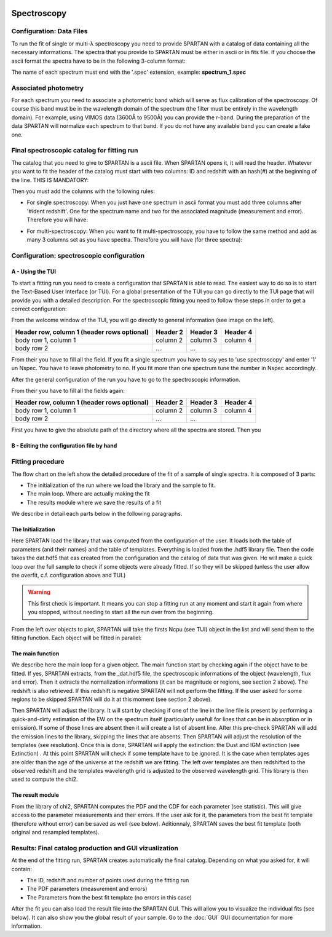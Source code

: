 .. _Spectroscopic:


|python| |Python36| |Licence|
|matplotlib| |PyQt5| |numpy| |scipy| 

.. |Licence| image:: https://img.shields.io/badge/License-GPLv3-blue.svg
      :target: http://perso.crans.org/besson/LICENSE.html

.. |Opensource| image:: https://badges.frapsoft.com/os/v1/open-source.svg?v=103
      :target: https://github.com/ellerbrock/open-source-badges/

.. |python| image:: https://img.shields.io/badge/Made%20with-Python-1f425f.svg
    :target: https://www.python.org/downloads/release/python-360/

.. |PyQt5| image:: https://img.shields.io/badge/poweredby-PyQt5-orange.svg
   :target: https://pypi.python.org/pypi/PyQt5

.. |matplotlib| image:: https://img.shields.io/badge/poweredby-matplotlib-orange.svg
   :target: https://matplotlib.org/

.. |Python36| image:: https://img.shields.io/badge/python-3.6-blue.svg
.. _Python36: https://www.python.org/downloads/release/python-360/

.. |numpy| image:: https://img.shields.io/badge/poweredby-numpy-orange.svg
   :target: http://www.numpy.org/

.. |scipy| image:: https://img.shields.io/badge/poweredby-scipy-orange.svg
   :target: https://www.scipy.org/


Spectroscopy
============

Configuration: Data Files
^^^^^^^^^^^^^^^^^^^^^^^^^

To run the fit of single or multi-λ spectroscopy you need to provide SPARTAN with a catalog of data containing all the necessary informations. The spectra that you provide to SPARTAN must be either in ascii or in fits file. If you choose the ascii format the spectra have to be in the following 3-column format: 

.. centered::
	Wavelength - Flux - error

The name of each spectrum must end with the '.spec' extension, example: **spectrum_1.spec**


Associated photometry
^^^^^^^^^^^^^^^^^^^^^

For each spectrum you need to associate a photometric band which will serve as flux calibration of the spectroscopy. Of course this band must be in the wavelength domain of the spectrum (the filter must be entirely in the wavelength domain). For example, using VIMOS data (3600Å to 9500Å) you can provide the r-band. During the preparation of the data SPARTAN will normalize each spectrum to that band. If you do not have any available band you can create a fake one.

Final spectroscopic catalog for fitting run
^^^^^^^^^^^^^^^^^^^^^^^^^^^^^^^^^^^^^^^^^^^
The catalog that you need to give to SPARTAN is a ascii file. When SPARTAN opens it, it will read the header. Whatever you want to fit the header of the catalog must start with two columns: ID and redshift with an hash(#) at the beginning of the line. THIS IS MANDATORY:

.. centered::
	#ident     redshift


Then you must add the columns with the following rules:

* For single spectroscopy: When you just have one spectrum in ascii format you must add three columns after '#ident     redshift'. One for the spectrum name and two for the associated magnitude (measurement and error). Therefore you will have:

.. centered::
  	#ident     redshift  spec   mag    mag_err

* For multi-spectroscopy:  When you want to fit multi-spectroscopy, you have to follow the same method and add as many 3 columns set as you have spectra. Therefore you will have (for three spectra):

.. centered:: 
 	#ident     redshift  spec1   mag1    mag1_err   spec2   mag2    mag2_err  spec3   mag3    mag3_err


Configuration: spectroscopic configuration
^^^^^^^^^^^^^^^^^^^^^^^^^^^^^^^^^^^^^^^^^^

A - Using the TUI
-----------------
 
To start a fitting run you need to create a configuration that SPARTAN is able to read. The easiest way to do so is to start the Text-Based User Interface (or TUI). For a global presentation of the TUI you can go directly to the TUI page that will provide you with a detailed description. For the spectroscopic fitting you need to follow these steps in order to get a correct configuration:

From the welcome window of the TUI, you will go directly to general information (see image on the left). 


+------------------------+------------+----------+----------+
| Header row, column 1   | Header 2   | Header 3 | Header 4 |
| (header rows optional) |            |          |          |
+========================+============+==========+==========+
| body row 1, column 1   | column 2   | column 3 | column 4 |
+------------------------+------------+----------+----------+
| body row 2             | ...        | ...      |          |
+------------------------+------------+----------+----------+


From their you have to fill all the field. If you fit a single spectrum you have to say yes to 'use spectroscopy' and enter '1' un Nspec. You have to leave photometry to no. If you fit more than one spectrum tune the number in Nspec accordingly.

After the general configuration of the run you have to go to the spectroscopic information.

From their you have to fill all the fields again:


+------------------------+------------+----------+----------+
| Header row, column 1   | Header 2   | Header 3 | Header 4 |
| (header rows optional) |            |          |          |
+========================+============+==========+==========+
| body row 1, column 1   | column 2   | column 3 | column 4 |
+------------------------+------------+----------+----------+
| body row 2             | ...        | ...      |          |
+------------------------+------------+----------+----------+


First you have to give the absolute path of the directory where all the spectra are stored.
Then you 

B - Editing the configuration file by hand
------------------------------------------


Fitting procedure
^^^^^^^^^^^^^^^^^

The flow chart on the left show the detailed procedure of the fit of a sample of  single spectra. It is composed of 3 parts:

* The initialization of the run where we load the library and the sample to fit.
* The main loop. Where are actually making the fit
* The results module where we save the results of  a fit

We describe in detail each parts below in the following paragraphs.


The Initialization
------------------

Here SPARTAN load the library that was computed from the configuration of the user. It loads both the table of parameters (and their names) and the table of templates. Everything is loaded from the .hdf5 library file.
Then the code takes the dat.hdf5 that eas created from the configuration and the catalog of data that was given. He will make a quick loop over the full sample to check if some objects were already fitted. If so they will be skipped (unless the user allow the overfit, c.f. configuration above and TUI.)

 

.. warning::
	 This first check is important. It means you can stop a fitting run at any moment and start it again from where you stopped, without needing to start all the run over from the beginning.  


From the left over objects to plot, SPARTAN will take the firsts Ncpu (see TUI) object in the list and will send them to the fitting function. Each object will be fitted in parallel:

The main function
-----------------

We describe here the main loop for a given object.
The main function start by checking again if  the object have to be fitted. If yes, SPARTAN extracts, from the _dat.hdf5 file, the spectroscopic informations of the object (wavelength, flux and error). Then it extracts the normalization informations (it can be magnitude or regions, see section 2 above). The redshift is also retrieved. If this redshift is negative SPARTAN will not perform the fitting. If the user asked for some regions to be skipped SPARTAN will do it at this moment (see section 2 above).

Then SPARTAN will adjust the library. It will start by checking if one of the line in the line file is present by performing a quick-and-dirty estimation of the EW on the spectrum itself (particularly usefull for lines that can be in absorption or in emission). If some of those lines are absent then it will create a list of absent line. After this pre-check SPARTAN will add the emission lines to the library, skipping the lines that are absents. Then SPARTAN will adjust the resolution of the templates (see resolution). Once this is done,  SPARTAN will apply the extinction: the Dust and IGM extinction (see Extinction) . At this point SPARTAN will check if some template have to be ignored. It is the case when templates ages are older than the age of the universe at the redshift we are fitting. The left over templates are then redshifted to the observed redshift and the templates wavelength grid is adjusted to the observed wavelength grid. This library is then used to compute the chi2. 


The result module
-----------------

From the library of chi2, SPARTAN computes the PDF and the CDF for each parameter (see statistic). This will give access to the parameter measurements and their errors. If the user ask for it, the parameters from the best fit template (therefore without error) can be saved as well (see below). Aditionnaly, SPARTAN saves the best fit template (both original and resampled templates).


 
Results: Final catalog production and GUI vizualization
^^^^^^^^^^^^^^^^^^^^^^^^^^^^^^^^^^^^^^^^^^^^^^^^^^^^^^^

At the end of the fitting run, SPARTAN creates automatically the final catalog. Depending on what you asked for, it will contain:

* The ID, redshift and number of points used during the fitting run
* The PDF parameters (measurement and errors)
* The Parameters from the best fit template (no errors in this case)

After the fit you can also load the result file into the SPARTAN GUI. This will allow you to visualize the individual fits (see below). It can also show you the global result of your sample. Go to the :doc:`GUI` GUI documentation for more information.



















